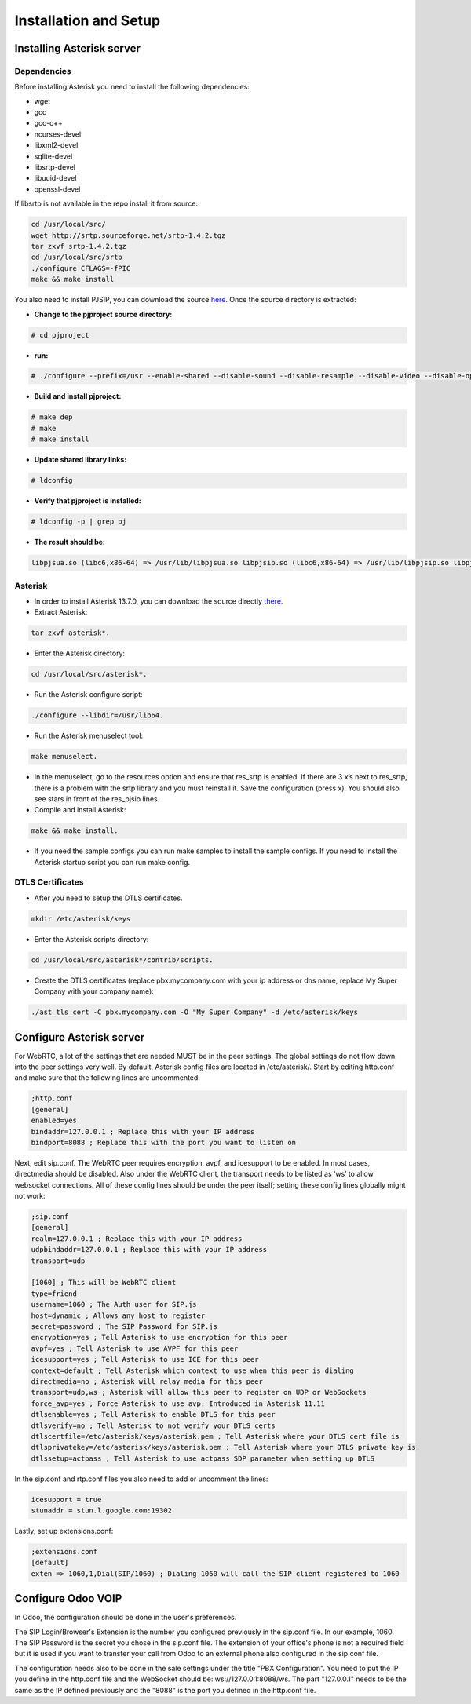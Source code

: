 ======================
Installation and Setup
======================

Installing Asterisk server
==========================

Dependencies
~~~~~~~~~~~~

Before installing Asterisk you need to install the following dependencies:

- wget
- gcc
- gcc-c++
- ncurses-devel
- libxml2-devel
- sqlite-devel
- libsrtp-devel
- libuuid-devel
- openssl-devel

If libsrtp is not available in the repo install it from source.

.. code-block:: console

    cd /usr/local/src/
    wget http://srtp.sourceforge.net/srtp-1.4.2.tgz 
    tar zxvf srtp-1.4.2.tgz
    cd /usr/local/src/srtp
    ./configure CFLAGS=-fPIC
    make && make install

You also need to install PJSIP, you can download the source `here <http://www.pjsip.org/download.htm>`_. Once the source directory is extracted:

- **Change to the pjproject source directory:**

.. code-block:: console

    # cd pjproject

- **run:**

.. code-block:: console

    # ./configure --prefix=/usr --enable-shared --disable-sound --disable-resample --disable-video --disable-opencore-amr CFLAGS='-O2 -DNDEBUG'

- **Build and install pjproject:**

.. code-block:: console

    # make dep
    # make
    # make install

- **Update shared library links:**

.. code-block:: console

    # ldconfig

- **Verify that pjproject is installed:**

.. code-block:: console

    # ldconfig -p | grep pj

- **The result should be:**
    
.. code-block:: console

    libpjsua.so (libc6,x86-64) => /usr/lib/libpjsua.so libpjsip.so (libc6,x86-64) => /usr/lib/libpjsip.so libpjsip-ua.so (libc6,x86-64) => /usr/lib/libpjsip-ua.so libpjsip-simple.so (libc6,x86-64) => /usr/lib/libpjsip-simple.so libpjnath.so (libc6,x86-64) => /usr/lib/libpjnath.so libpjmedia.so (libc6,x86-64) => /usr/lib/libpjmedia.so libpjmedia-videodev.so (libc6,x86-64) => /usr/lib/libpjmedia-videodev.so libpjmedia-codec.so (libc6,x86-64) => /usr/lib/libpjmedia-codec.so libpjmedia-audiodev.so (libc6,x86-64) => /usr/lib/libpjmedia-audiodev.so libpjlib-util.so (libc6,x86-64) => /usr/lib/libpjlib-util.so libpj.so (libc6,x86-64) => /usr/lib/libpj.so

Asterisk
~~~~~~~~

- In order to install Asterisk 13.7.0, you can download the source directly `there <http://downloads.asterisk.org/pub/telephony/asterisk/old-releases/asterisk-13.7.0.tar.gz>`_.

- Extract Asterisk:

.. code-block:: console
    
    tar zxvf asterisk*.

- Enter the Asterisk directory:

.. code-block:: console

    cd /usr/local/src/asterisk*.

- Run the Asterisk configure script: 

.. code-block:: console

    ./configure --libdir=/usr/lib64.

- Run the Asterisk menuselect tool:

.. code-block:: console

    make menuselect.

- In the menuselect, go to the resources option and ensure that res_srtp is enabled. If there are 3 x’s next to res_srtp, there is a problem with the srtp library and you must reinstall it. Save the configuration (press x). You should also see stars in front of the res_pjsip lines.

- Compile and install Asterisk:

.. code-block:: console

    make && make install.

- If you need the sample configs you can run make samples to install the sample configs. If you need to install the Asterisk startup script you can run make config.

DTLS Certificates
~~~~~~~~~~~~~~~~~

- After you need to setup the DTLS certificates.

.. code-block:: console

    mkdir /etc/asterisk/keys

- Enter the Asterisk scripts directory:

.. code-block:: console

    cd /usr/local/src/asterisk*/contrib/scripts.

- Create the DTLS certificates (replace pbx.mycompany.com with your ip address or dns name, replace My Super Company with your company name):

.. code-block:: console

    ./ast_tls_cert -C pbx.mycompany.com -O "My Super Company" -d /etc/asterisk/keys

Configure Asterisk server
=========================

For WebRTC, a lot of the settings that are needed MUST be in the peer settings. The global settings do not flow down into the peer settings very well. By default, Asterisk config files are located in /etc/asterisk/. Start by editing http.conf and make sure that the following lines are uncommented:

.. code-block:: console

    ;http.conf
    [general]
    enabled=yes
    bindaddr=127.0.0.1 ; Replace this with your IP address
    bindport=8088 ; Replace this with the port you want to listen on

Next, edit sip.conf. The WebRTC peer requires encryption, avpf, and icesupport to be enabled. In most cases, directmedia should be disabled. Also under the WebRTC client, the transport needs to be listed as ‘ws’ to allow websocket connections. All of these config lines should be under the peer itself; setting these config lines globally might not work:

.. code-block:: console

    ;sip.conf
    [general]
    realm=127.0.0.1 ; Replace this with your IP address
    udpbindaddr=127.0.0.1 ; Replace this with your IP address
    transport=udp

    [1060] ; This will be WebRTC client
    type=friend
    username=1060 ; The Auth user for SIP.js
    host=dynamic ; Allows any host to register
    secret=password ; The SIP Password for SIP.js
    encryption=yes ; Tell Asterisk to use encryption for this peer
    avpf=yes ; Tell Asterisk to use AVPF for this peer
    icesupport=yes ; Tell Asterisk to use ICE for this peer
    context=default ; Tell Asterisk which context to use when this peer is dialing
    directmedia=no ; Asterisk will relay media for this peer
    transport=udp,ws ; Asterisk will allow this peer to register on UDP or WebSockets
    force_avp=yes ; Force Asterisk to use avp. Introduced in Asterisk 11.11
    dtlsenable=yes ; Tell Asterisk to enable DTLS for this peer
    dtlsverify=no ; Tell Asterisk to not verify your DTLS certs
    dtlscertfile=/etc/asterisk/keys/asterisk.pem ; Tell Asterisk where your DTLS cert file is
    dtlsprivatekey=/etc/asterisk/keys/asterisk.pem ; Tell Asterisk where your DTLS private key is
    dtlssetup=actpass ; Tell Asterisk to use actpass SDP parameter when setting up DTLS

In the sip.conf and rtp.conf files you also need to add or uncomment the lines:

.. code-block:: console

    icesupport = true
    stunaddr = stun.l.google.com:19302

Lastly, set up extensions.conf:

.. code-block:: console

    ;extensions.conf
    [default]
    exten => 1060,1,Dial(SIP/1060) ; Dialing 1060 will call the SIP client registered to 1060

Configure Odoo VOIP
===================

In Odoo, the configuration should be done in the user's preferences.

The SIP Login/Browser's Extension is the number you configured previously in the sip.conf file. In our example, 1060. The SIP Password is the secret you chose in the sip.conf file. The extension of your office's phone is not a required field but it is used if you want to transfer your call from Odoo to an external phone also configured in the sip.conf file.

The configuration needs also to be done in the sale settings under the title "PBX Configuration". You need to put the IP you define in the http.conf file and the WebSocket should be: ws://127.0.0.1:8088/ws. The part "127.0.0.1" needs to be the same as the IP defined previously and the "8088" is the port you defined in the http.conf file.